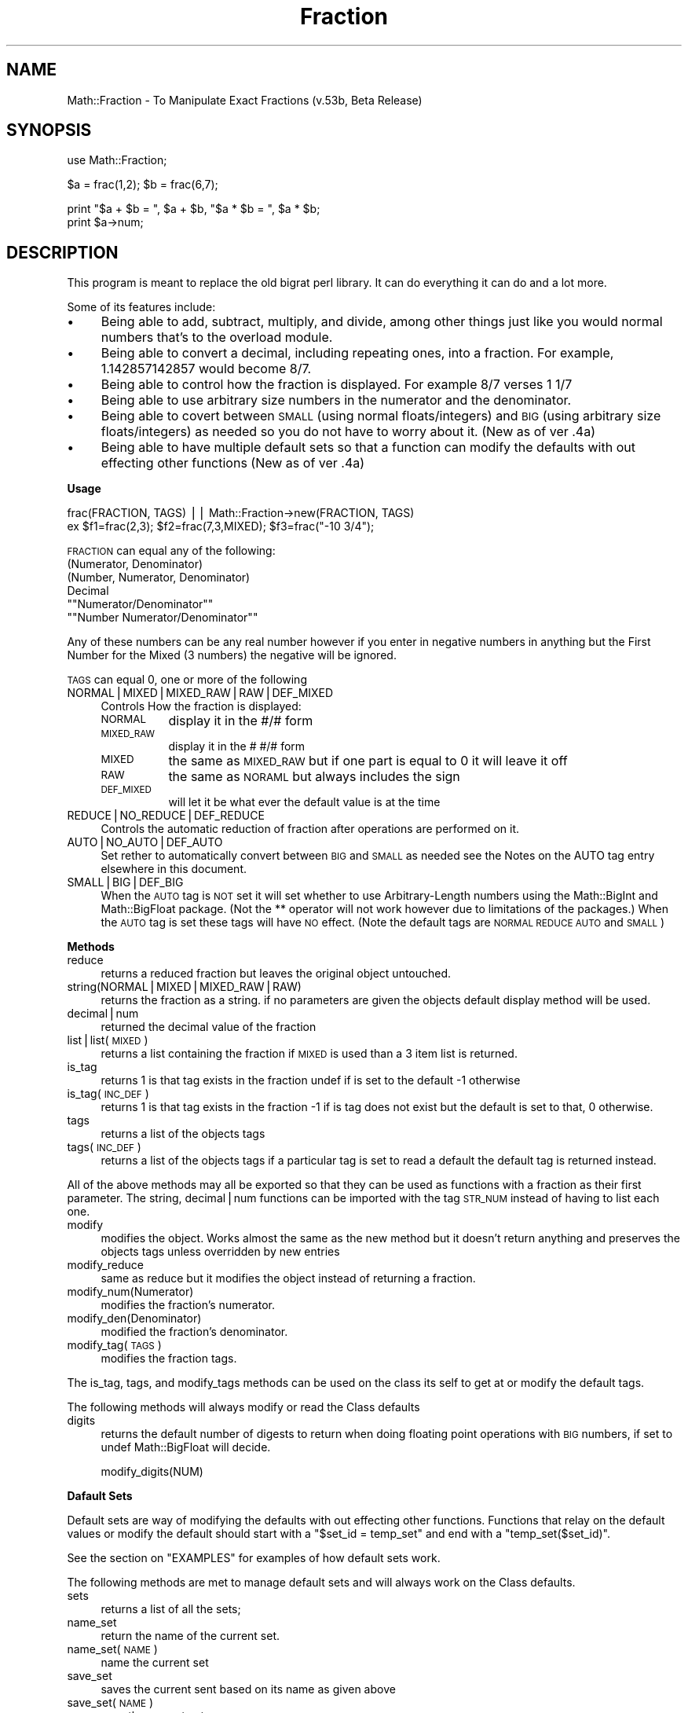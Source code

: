 .\" Automatically generated by Pod::Man version 1.15
.\" Mon Apr 23 11:57:10 2001
.\"
.\" Standard preamble:
.\" ======================================================================
.de Sh \" Subsection heading
.br
.if t .Sp
.ne 5
.PP
\fB\\$1\fR
.PP
..
.de Sp \" Vertical space (when we can't use .PP)
.if t .sp .5v
.if n .sp
..
.de Ip \" List item
.br
.ie \\n(.$>=3 .ne \\$3
.el .ne 3
.IP "\\$1" \\$2
..
.de Vb \" Begin verbatim text
.ft CW
.nf
.ne \\$1
..
.de Ve \" End verbatim text
.ft R

.fi
..
.\" Set up some character translations and predefined strings.  \*(-- will
.\" give an unbreakable dash, \*(PI will give pi, \*(L" will give a left
.\" double quote, and \*(R" will give a right double quote.  | will give a
.\" real vertical bar.  \*(C+ will give a nicer C++.  Capital omega is used
.\" to do unbreakable dashes and therefore won't be available.  \*(C` and
.\" \*(C' expand to `' in nroff, nothing in troff, for use with C<>
.tr \(*W-|\(bv\*(Tr
.ds C+ C\v'-.1v'\h'-1p'\s-2+\h'-1p'+\s0\v'.1v'\h'-1p'
.ie n \{\
.    ds -- \(*W-
.    ds PI pi
.    if (\n(.H=4u)&(1m=24u) .ds -- \(*W\h'-12u'\(*W\h'-12u'-\" diablo 10 pitch
.    if (\n(.H=4u)&(1m=20u) .ds -- \(*W\h'-12u'\(*W\h'-8u'-\"  diablo 12 pitch
.    ds L" ""
.    ds R" ""
.    ds C` ""
.    ds C' ""
'br\}
.el\{\
.    ds -- \|\(em\|
.    ds PI \(*p
.    ds L" ``
.    ds R" ''
'br\}
.\"
.\" If the F register is turned on, we'll generate index entries on stderr
.\" for titles (.TH), headers (.SH), subsections (.Sh), items (.Ip), and
.\" index entries marked with X<> in POD.  Of course, you'll have to process
.\" the output yourself in some meaningful fashion.
.if \nF \{\
.    de IX
.    tm Index:\\$1\t\\n%\t"\\$2"
..
.    nr % 0
.    rr F
.\}
.\"
.\" For nroff, turn off justification.  Always turn off hyphenation; it
.\" makes way too many mistakes in technical documents.
.hy 0
.if n .na
.\"
.\" Accent mark definitions (@(#)ms.acc 1.5 88/02/08 SMI; from UCB 4.2).
.\" Fear.  Run.  Save yourself.  No user-serviceable parts.
.bd B 3
.    \" fudge factors for nroff and troff
.if n \{\
.    ds #H 0
.    ds #V .8m
.    ds #F .3m
.    ds #[ \f1
.    ds #] \fP
.\}
.if t \{\
.    ds #H ((1u-(\\\\n(.fu%2u))*.13m)
.    ds #V .6m
.    ds #F 0
.    ds #[ \&
.    ds #] \&
.\}
.    \" simple accents for nroff and troff
.if n \{\
.    ds ' \&
.    ds ` \&
.    ds ^ \&
.    ds , \&
.    ds ~ ~
.    ds /
.\}
.if t \{\
.    ds ' \\k:\h'-(\\n(.wu*8/10-\*(#H)'\'\h"|\\n:u"
.    ds ` \\k:\h'-(\\n(.wu*8/10-\*(#H)'\`\h'|\\n:u'
.    ds ^ \\k:\h'-(\\n(.wu*10/11-\*(#H)'^\h'|\\n:u'
.    ds , \\k:\h'-(\\n(.wu*8/10)',\h'|\\n:u'
.    ds ~ \\k:\h'-(\\n(.wu-\*(#H-.1m)'~\h'|\\n:u'
.    ds / \\k:\h'-(\\n(.wu*8/10-\*(#H)'\z\(sl\h'|\\n:u'
.\}
.    \" troff and (daisy-wheel) nroff accents
.ds : \\k:\h'-(\\n(.wu*8/10-\*(#H+.1m+\*(#F)'\v'-\*(#V'\z.\h'.2m+\*(#F'.\h'|\\n:u'\v'\*(#V'
.ds 8 \h'\*(#H'\(*b\h'-\*(#H'
.ds o \\k:\h'-(\\n(.wu+\w'\(de'u-\*(#H)/2u'\v'-.3n'\*(#[\z\(de\v'.3n'\h'|\\n:u'\*(#]
.ds d- \h'\*(#H'\(pd\h'-\w'~'u'\v'-.25m'\f2\(hy\fP\v'.25m'\h'-\*(#H'
.ds D- D\\k:\h'-\w'D'u'\v'-.11m'\z\(hy\v'.11m'\h'|\\n:u'
.ds th \*(#[\v'.3m'\s+1I\s-1\v'-.3m'\h'-(\w'I'u*2/3)'\s-1o\s+1\*(#]
.ds Th \*(#[\s+2I\s-2\h'-\w'I'u*3/5'\v'-.3m'o\v'.3m'\*(#]
.ds ae a\h'-(\w'a'u*4/10)'e
.ds Ae A\h'-(\w'A'u*4/10)'E
.    \" corrections for vroff
.if v .ds ~ \\k:\h'-(\\n(.wu*9/10-\*(#H)'\s-2\u~\d\s+2\h'|\\n:u'
.if v .ds ^ \\k:\h'-(\\n(.wu*10/11-\*(#H)'\v'-.4m'^\v'.4m'\h'|\\n:u'
.    \" for low resolution devices (crt and lpr)
.if \n(.H>23 .if \n(.V>19 \
\{\
.    ds : e
.    ds 8 ss
.    ds o a
.    ds d- d\h'-1'\(ga
.    ds D- D\h'-1'\(hy
.    ds th \o'bp'
.    ds Th \o'LP'
.    ds ae ae
.    ds Ae AE
.\}
.rm #[ #] #H #V #F C
.\" ======================================================================
.\"
.IX Title "Fraction 3"
.TH Fraction 3 "perl v5.6.1" "1998-02-02" "User Contributed Perl Documentation"
.UC
.SH "NAME"
Math::Fraction \- To Manipulate Exact Fractions (v.53b, Beta Release)
.SH "SYNOPSIS"
.IX Header "SYNOPSIS"
.Vb 1
\&    use Math::Fraction;
.Ve
.Vb 1
\&    $a = frac(1,2); $b = frac(6,7);
.Ve
.Vb 2
\&    print "$a + $b = ", $a + $b, "$a * $b = ", $a * $b;
\&    print $a->num;
.Ve
.SH "DESCRIPTION"
.IX Header "DESCRIPTION"
This program is meant to replace the old bigrat perl library.  It can do
everything it can do and a lot more.
.PP
Some of its features include:
.Ip "\(bu" 4
Being able to add, subtract, multiply, and divide, among other things
just like you would normal numbers that's to the overload module.
.Ip "\(bu" 4
Being able to convert a decimal, including repeating ones, into a
fraction.  For example, 1.142857142857 would become 8/7.
.Ip "\(bu" 4
Being able to control how the fraction is displayed.  For example
8/7 verses 1 1/7
.Ip "\(bu" 4
Being able to use arbitrary size numbers in the numerator and the
denominator.
.Ip "\(bu" 4
Being able to covert between \s-1SMALL\s0 (using normal floats/integers) and
\&\s-1BIG\s0 (using arbitrary size floats/integers) as needed so you do not have
to worry about it. (New as of ver .4a)
.Ip "\(bu" 4
Being able to have multiple default sets so that a function can modify
the defaults with out effecting other functions (New as of ver .4a)
.Sh "Usage"
.IX Subsection "Usage"
.Vb 2
\& frac(FRACTION, TAGS) || Math::Fraction->new(FRACTION, TAGS)
\& ex $f1=frac(2,3); $f2=frac(7,3,MIXED); $f3=frac("-10 3/4");
.Ve
\&\s-1FRACTION\s0 can equal any of the following:
.Ip "(Numerator, Denominator)" 4
.IX Item "(Numerator, Denominator)"
.PD 0
.Ip "(Number, Numerator, Denominator)" 4
.IX Item "(Number, Numerator, Denominator)"
.Ip "Decimal" 4
.IX Item "Decimal"
.if n .Ip """""Numerator/Denominator""""" 4
.el .Ip "``Numerator/Denominator''" 4
.IX Item ""Numerator/Denominator"
.if n .Ip """""Number Numerator/Denominator""""" 4
.el .Ip "``Number Numerator/Denominator''" 4
.IX Item ""Number Numerator/Denominator"
.PD
.PP
Any of these numbers can be any real number however if you
enter in negative numbers in anything but the First Number for
the Mixed (3 numbers) the negative will be ignored.
.PP
\&\s-1TAGS\s0 can equal 0, one or more of the following
.Ip "NORMAL|MIXED|MIXED_RAW|RAW|DEF_MIXED" 4
.IX Item "NORMAL|MIXED|MIXED_RAW|RAW|DEF_MIXED"
Controls How the fraction is displayed:
.RS 4
.Ip "\s-1NORMAL\s0" 8
.IX Item "NORMAL"
display it in the #/# form
.Ip "\s-1MIXED_RAW\s0" 8
.IX Item "MIXED_RAW"
display it in the # #/# form
.Ip "\s-1MIXED\s0" 8
.IX Item "MIXED"
the same as \s-1MIXED_RAW\s0 but if one part is equal to 0 it will leave it off
.Ip "\s-1RAW\s0" 8
.IX Item "RAW"
the same as \s-1NORAML\s0 but always includes the sign
.Ip "\s-1DEF_MIXED\s0" 8
.IX Item "DEF_MIXED"
will let it be what ever the default value is at the time
.RE
.RS 4
.RE
.Ip "REDUCE|NO_REDUCE|DEF_REDUCE" 4
.IX Item "REDUCE|NO_REDUCE|DEF_REDUCE"
Controls the automatic reduction of fraction after operations are
performed on it.
.Ip "AUTO|NO_AUTO|DEF_AUTO" 4
.IX Item "AUTO|NO_AUTO|DEF_AUTO"
Set rether to automatically convert between \s-1BIG\s0 and \s-1SMALL\s0 as needed
see the Notes on the AUTO tag entry elsewhere in this document.
.Ip "SMALL|BIG|DEF_BIG" 4
.IX Item "SMALL|BIG|DEF_BIG"
When the \s-1AUTO\s0 tag is \s-1NOT\s0 set it will set whether to use Arbitrary-Length
numbers using the Math::BigInt and Math::BigFloat package. (Not the **
operator will not work however due to limitations of the packages.)
When the \s-1AUTO\s0 tag is set these tags will have \s-1NO\s0 effect.
(Note the default tags are \s-1NORMAL\s0 \s-1REDUCE\s0 \s-1AUTO\s0 and \s-1SMALL\s0)
.Sh "Methods"
.IX Subsection "Methods"
.Ip "reduce" 4
.IX Item "reduce"
returns a reduced fraction but leaves the original object untouched.
.Ip "string(NORMAL|MIXED|MIXED_RAW|RAW)" 4
.IX Item "string(NORMAL|MIXED|MIXED_RAW|RAW)"
returns the fraction as a string.
if no parameters are given the objects default display method
will be used.
.Ip "decimal|num" 4
.IX Item "decimal|num"
returned the decimal value of the fraction
.Ip "list|list(\s-1MIXED\s0)" 4
.IX Item "list|list(MIXED)"
returns a list containing the fraction if \s-1MIXED\s0 is
used than a 3 item list is returned.
.Ip "is_tag" 4
.IX Item "is_tag"
returns 1 is that tag exists in the fraction undef if is set to the
default \-1 otherwise
.Ip "is_tag(\s-1INC_DEF\s0)" 4
.IX Item "is_tag(INC_DEF)"
returns 1 is that tag exists in the fraction \-1 if
is tag does not exist but the default is set to that, 0 otherwise.
.Ip "tags" 4
.IX Item "tags"
returns a list of the objects tags
.Ip "tags(\s-1INC_DEF\s0)" 4
.IX Item "tags(INC_DEF)"
returns a list of the objects tags if a particular tag
is set to read a default the default tag is returned instead.
.PP
All of the above methods may all be exported so that they
can be used as functions with a fraction as their first parameter. The
string, decimal|num functions can be imported with the tag \s-1STR_NUM\s0
instead of having to list each one.
.Ip "modify" 4
.IX Item "modify"
modifies the object.  Works almost the same as the new method
but it doesn't return anything and preserves the objects tags unless
overridden by new entries
.Ip "modify_reduce" 4
.IX Item "modify_reduce"
same as reduce but it modifies the object instead of
returning a fraction.
.Ip "modify_num(Numerator)" 4
.IX Item "modify_num(Numerator)"
modifies the fraction's numerator.
.Ip "modify_den(Denominator)" 4
.IX Item "modify_den(Denominator)"
modified the fraction's denominator.
.Ip "modify_tag(\s-1TAGS\s0)" 4
.IX Item "modify_tag(TAGS)"
modifies the fraction tags.
.PP
The is_tag, tags, and modify_tags methods can be used on the class its
self to get at or modify the default tags.
.PP
The following methods will always modify or read the Class defaults
.Ip "digits" 4
.IX Item "digits"
returns the default number of digests to return when doing
floating point operations with \s-1BIG\s0 numbers, if set to undef 
Math::BigFloat will decide.
.Sp
.Vb 1
\&  modify_digits(NUM)
.Ve
.Sh "Dafault Sets"
.IX Subsection "Dafault Sets"
Default sets are way of modifying the defaults with out effecting
other functions.  Functions that relay on the default values or modify the
default should start with a \f(CW\*(C`$set_id = temp_set\*(C'\fR
and end with a \f(CW\*(C`temp_set($set_id)\*(C'\fR.
.PP
See the section on "EXAMPLES" for examples of how default sets work.
.PP
The following methods are met to manage default sets and will always
work on the Class defaults.
.Ip "sets" 4
.IX Item "sets"
returns a list of all the sets;
.Ip "name_set" 4
.IX Item "name_set"
return the name of the current set.
.Ip "name_set(\s-1NAME\s0)" 4
.IX Item "name_set(NAME)"
name the current set
.Ip "save_set" 4
.IX Item "save_set"
saves the current sent based on its name as given above
.Ip "save_set(\s-1NAME\s0)" 4
.IX Item "save_set(NAME)"
save the current set as \s-1NAME\s0
.Ip "save_set(\s-1RAND\s0)" 4
.IX Item "save_set(RAND)"
save the current set using a unique name
.Ip "load_set(\s-1NAME\s0)" 4
.IX Item "load_set(NAME)"
loads a set.
.Ip "copy_set(\s-1NAME_ORG\s0, \s-1NAME_NEW\s0)" 4
.IX Item "copy_set(NAME_ORG, NAME_NEW)"
copies a set. Returns true if successful.
.Ip "del_set(\s-1NAME\s0)" 4
.IX Item "del_set(NAME)"
deletes a set.
.Ip "exists_set(\s-1NAME\s0)" 4
.IX Item "exists_set(NAME)"
returns true if the set exists.
.Ip "use_set(\s-1NAME\s0)" 4
.IX Item "use_set(NAME)"
uses a set, that is any changes you make to the used set
will also change the original set, like a link.
.Ip "temp_set" 4
.IX Item "temp_set"
loads a temp set using the default default values
and returns a unique id you need to keep.
.Ip "temp_set(\s-1ID\s0)" 4
.IX Item "temp_set(ID)"
restores the original set based on the id you should of kept.
.PP
Unless otherwise specified all the set methods will return the name of
the set being worked on if it was successful, false otherwise
.Ip "tags(\s-1SET\s0)" 4
.IX Item "tags(SET)"
lists all the tags in \s-1SET\s0.
.Ip "is_tag(\s-1TAG\s0, \s-1SET\s0)" 4
.IX Item "is_tag(TAG, SET)"
returns true if \s-1TAG\s0 exists in \s-1SET\s0
.Ip "digits(\s-1SET\s0)" 4
.IX Item "digits(SET)"
returns what digits is set to in \s-1SET\s0;
.Sh "Overloaded Operators"
.IX Subsection "Overloaded Operators"
The following operations have been overridden and will return a
fraction:
.PP
.Vb 1
\&  +  -  /  *  +  +=  -=  *=  /=  ++  -- abs
.Ve
The following operations have also been overridden:
.PP
.Vb 1
\& <=> == != < <= > >=
.Ve
The following operations have also been overridden however they may spit
out nasty fractions.
.PP
.Vb 1
\&  ** sqrt
.Ve
Whenever you try to access a fraction as a string the string method
will be called and when try to access it as a number the decimal method
will be called.
.PP
This means that almost all other operations will work however some might
return decimals like the sin and cos;
.Sh "Notes on the \s-1AUTO\s0 tag"
.IX Subsection "Notes on the AUTO tag"
With the \s-1AUTO\s0 tag set Fractions will be converted between \s-1SMALL\s0 and
\&\s-1BIG\s0 as needed.  The \s-1BIG\s0 and \s-1SMALL\s0 tag will be \fI*ignorded*\fR unless you
explicitly specify \s-1NO_AUTO\s0 in auto to control how the fraction is
stored.
.PP
When you give it a number it will decide if it is small enough to be
stored as a \s-1SMALL\s0 or if the fraction needs to converted to \s-1BIG\s0.
However, in order for it to recognize a big fraction the number needs to
be in quotes, thus \f(CW\*(C`frac(7823495784957895478,781344567825678454)\*(C'\fR will still
be stored as a small with some of the digits lost.
.PP
When calculating to \s-1SMALL\s0 numbers that results in a number that is to
big for \s-1SMALL\s0 the calculation is done \s-1AGAIN\s0 but this time with \s-1BIG\s0
numbers (so that it will calculate all the digits correctly) and the
new fraction will become a \s-1BIG\s0.
.PP
When calculating to \s-1BIG\s0 numbers that results in a number that is small
enough to be a \s-1SMALL\s0 the new fraction will become a \s-1SMALL\s0.
.PP
Normally, the \s-1AUTO\s0 tag will save time as calculating with \s-1BIG\s0 numbers
can be quite time consuming however it might slow thinks down if it
constantly converts between the two thus in some cases it may be wise to
turn it off.
.SH "EXAMPLES"
.IX Header "EXAMPLES"
This is a small demonstration of what the fraction module can do.
.PP
It is run for the most part with these two functions.
.PP
.Vb 2
\& sub pevel {print ">$_[0]\en"; $ans = eval $_[0]; print " $ans\en"; }
\& sub evelp {print ">$_[0]\en"; eval $_[0]; }
.Ve
You can see it for yourself my typing in
\&\f(CW\*(C`perl \-e "use Math::FractionDemo; frac_calc;"\*(C'\fR then frac_demo.
.PP
.Vb 22
\& >frac(1, 3)
\&  1/3
\& >frac(4, 3, MIXED)
\&  1 1/3
\& >frac(1, 1, 3)
\&  4/3
\& >frac(1, 1, 3, MIXED)
\&  1 1/3
\& >frac(10)
\&  10/1
\& >frac(10, MIXED)
\&  10
\& >frac(.66667)
\&  2/3
\& >frac(1.33333, MIXED)
\&  1 1/3
\& >frac("5/6")
\&  5/6
\& >frac("1 2/3")
\&  5/3
\& >frac(10, 20, NO_REDUCE)
\&  10/20
.Ve
.Vb 20
\& >$f1=frac(2,3); $f2=frac(4,5);
\& >$f1 + $f2
\&  22/15
\& >$f1 * $f2
\&  8/15
\& >$f1 + 1.6667
\&  7/3
\& >$f2->modify_tag(MIXED)
\& >$f2 + 10
\&  10 4/5
\& >frac($ans, NORMAL) # trick to create new fraction with different tags
\&  54/5
\& >$f1 + $f2          # Add two unlikes it goes to default mode
\&  22/15
\& >$f1**1.2
\&  229739670999407/373719281884655
\& >$f1->num**1.2
\&  0.614738607654485
\& >frac(1,2)+frac(2,5)
\&  9/10
.Ve
.Vb 20
\& >$f1=frac(5,3,NORMAL); $f2=frac(7,5);
\& >"$f1  $f2"
\&  5/3  7/5
\& >Math::Fraction->modify_tag(MIXED)
\& >"$f1  $f2"
\&  5/3  1 2/5
\& >$f1 = frac("3267893629762/32678632179820")
\&  3267893629762/32678632179820
\& >$f2 = frac("5326875886785/76893467996910")
\&  5326875886785/76893467996910
\& >$f1->is_tag(BIG).",".$f2->is_tag(BIG) # Notice how neither is BIG
\&  0,0
\& >$f1+$f2
\&  21267734600460495169085706/125638667885089122116217810
\& >$ans->is_tag(BIG)                     # But this answer is.
\&  1
\& >$f1*$f2
\&  1740766377695750621849517/251277335770178244232435620
\& >$ans->is_tag(BIG)                     # And so is this one.
\&  1
.Ve
.Vb 18
\& >$f1 = frac("3267893629762/32678632179820", BIG)
\&  3267893629762/32678632179820
\& >$f1->is_tag(BIG)   # Notice how the big tag had no effect.
\&  0
\& >$f1->modify_tag(NO_AUTO, BIG)
\& >$f1->is_tag(BIG)   # But now it does.  You have to turn off AUTO.
\&  1
\& >$f1->num
\&  .10000093063197482237806917498797382196606
\& >Math::Fraction->modify_digits(15)
\& >$f1->num
\&  .1000009306319748
\& >$f1 = frac("0.1231231234564564564564564564561234567891234567891234")
\&  13680347037037036999999999999963000037/
\&                             111111111000000000000000000000000000000
\& >Math::Fraction->modify_digits(65)
\& >$f1->num
\&  .123123123456456456456456456456123456789123456789123456789123456789
.Ve
.Vb 17
\& >$f1 = frac(7,5);
\& >$f2 = frac("3267893629762/32678632179820", NO_AUTO, BIG)
\& >Math::Fraction->modify_tag(MIXED); Math::Fraction->modify_digits(60)
\& >"$f1 ".$f2->num
\&  1 2/5 .1000009306319748223780691749879738219660647769485035912494771
\& >Math::Fraction->load_set(DEFAULT)
\& >"$f1 ".$f2->num
\&  7/5 .10000093063197482237806917498797382196606
\& >Math::Fraction->modify_digits(25)
\& >"$f1 ".$f2->num
\&  7/5 .10000093063197482237806917
\& >$s = Math::Fraction->temp_set
\& >Math::Fraction->modify_tag(MIXED); Math::Fraction->modify_digits(15)
\& >"$f1 ".$f2->num
\&  1 2/5 .1000009306319748
\& >Math::Fraction->temp_set($s)
\& >Math::Fraction->exists_set($s)
.Ve
.Vb 2
\& >"$f1 ".$f2->num  # Notice how it goes back to the previous settings.
\&  7/5 .10000093063197482237806917
.Ve
.Vb 23
\& >Math::Fraction->name_set('temp1')
\& >Math::Fraction->modify_tag(MIXED, NO_AUTO)
\& >Math::Fraction->modify_digits(60)
\& >&s(Math::Fraction->tags, Math::Fraction->digits)
\&  MIXED REDUCE SMALL NO_AUTO 60
\& >Math::Fraction->save_set  # If no name is given it will be saved via
\& >                          # its given name
\& >Math::Fraction->load_set(DEFAULT)
\& >&s(Math::Fraction->tags, Math::Fraction->digits)
\&  NORMAL REDUCE SMALL AUTO undef
\& >&s(Math::Fraction->tags('temp1'), Math::Fraction->digits('temp1'))
\&  MIXED REDUCE SMALL NO_AUTO 60
\& >  # ^^ Notice how this lets you preview other sets w/out loading them.
\& >Math::Fraction->load_set(DEFAULT)
\& >Math::Fraction->use_set('temp1')
\& >Math::Fraction->modify_tag(NO_REDUCE)
\& >&s(Math::Fraction->tags, Math::Fraction->digits)
\&  MIXED NO_REDUCE SMALL NO_AUTO 60
\& >&s(Math::Fraction->tags('temp1'), Math::Fraction->digits('temp1'))
\&  MIXED NO_REDUCE SMALL NO_AUTO 60
\& >  # ^^ Notice how this also modifies the temp1 tag becuase it is
\& >  #    being used if it was just loaded it would not do this
\& >  #    becuase there is no link.
.Ve
.SH "NOTES"
.IX Header "NOTES"
Beta Release
.PP
Originally Developed with Perl v 5.003_37 for Win32.
.PP
Has been testing on Perl Ver 5.003 on a solaris machine and perl
5.004 on Windows 95.
.PP
Built on a Linux 2 machine with perl v5.003.
.PP
Please send me feedback at kevina@clark.net
.PP
This is my first real attempt at writing a Perl Module and at
Object-Oriented Programming. (Although I know this is not a true-true
Object-Oriented Module as I cheated a little). I mainly wrote it to
teach my self how to program Object-Oriently in Perl and for the challenge.
.PP
If you know of any faster or simpler way of doing any this please let me
know.
.SH "SEE ALSO"
.IX Header "SEE ALSO"
the Math::FractionDemo manpage, \fIperl\fR\|(1b)
.SH "AUTHOR and COPYRIGHT"
.IX Header "AUTHOR and COPYRIGHT"
Kevin Atkinson, kevina@clark.net
.PP
Copyright (c) 1997 Kevin Atkinson.  All rights reserved.
This program is free software; you can redistribute it and/or
modify it under the same terms as Perl itself.
